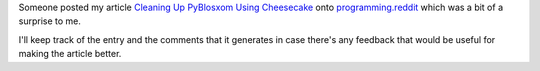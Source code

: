 .. title: Cleaning Up PyBlosxom Using Cheesecake on Reddit
.. slug: cleaning_up_on_reddit
.. date: 2007-05-19 12:47:23
.. tags: pyblosxom, dev, python

Someone posted my article `Cleaning Up PyBlosxom Using
Cheesecake <http://bluesock.org/%7Ewillkg/cgi-bin/pybltrac.cgi/wiki/CleaningUpPyBlosxom>`__
onto `programming.reddit <http://programming.reddit.com/>`__ which was a
bit of a surprise to me.

I'll keep track of the entry and the comments that it generates in case
there's any feedback that would be useful for making the article better.
